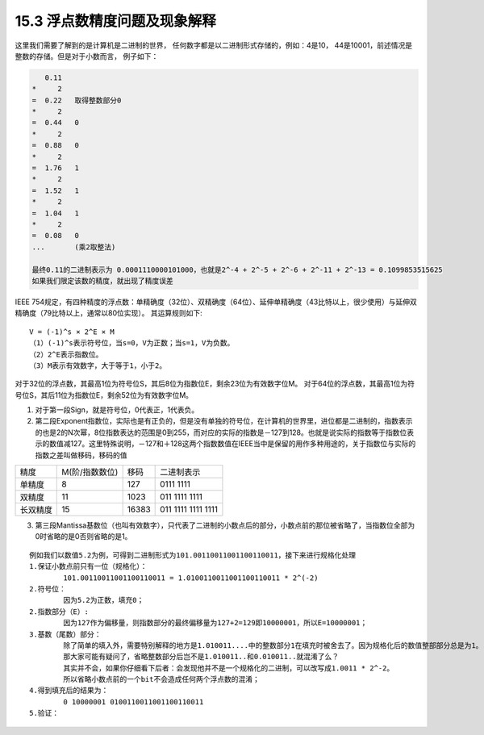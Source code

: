 15.3 浮点数精度问题及现象解释
==============================

这里我们需要了解到的是计算机是二进制的世界，
任何数字都是以二进制形式存储的，例如：4是10，
44是10001，前述情况是整数的存储。但是对于小数而言，
例子如下：

.. code-block::
	
	   0.11
	*     2
	=  0.22   取得整数部分0
	*     2
	=  0.44   0
	*     2
	=  0.88   0
	*     2
	=  1.76   1
	*     2
	=  1.52   1
	*     2   
	=  1.04   1
	*     2
	=  0.08   0
	...       (乘2取整法)
	
	最终0.11的二进制表示为 0.0001110000101000，也就是2^-4 + 2^-5 + 2^-6 + 2^-11 + 2^-13 = 0.1099853515625
	如果我们限定该数的精度，就出现了精度误差
	
..

IEEE 754规定，有四种精度的浮点数：单精确度（32位）、双精确度（64位）、延伸单精确度（43比特以上，很少使用）与延伸双精确度（79比特以上，通常以80位实现）。
其运算规则如下::

	V = (-1)^s × 2^E × M
	（1）(-1)^s表示符号位，当s=0，V为正数；当s=1，V为负数。
	（2）2^E表示指数位。
	（3）M表示有效数字，大于等于1，小于2。

对于32位的浮点数，其最高1位为符号位S，其后8位为指数位E，剩余23位为有效数字位M。
对于64位的浮点数，其最高1位为符号位S，其后11位为指数位E，剩余52位为有效数字位M。

1. 对于第一段Sign，就是符号位，0代表正，1代表负。

2. 第二段Exponent指数位，实际也是有正负的，但是没有单独的符号位，在计算机的世界里，进位都是二进制的，指数表示的也是2的N次幂，8位指数表达的范围是0到255，而对应的实际的指数是－127到128。也就是说实际的指数等于指数位表示的数值减127。这里特殊说明，－127和＋128这两个指数数值在IEEE当中是保留的用作多种用途的，关于指数位与实际的指数之差叫做移码，移码的值

========= =============== ====== ==================
精度      M(阶/指数数位)  移码   二进制表示
--------- --------------- ------ ------------------
单精度    8               127    0111 1111
双精度    11              1023   011 1111 1111
长双精度  15              16383  011 1111 1111 1111
========= =============== ====== ==================


3. 第三段Mantissa基数位（也叫有效数字），只代表了二进制的小数点后的部分，小数点前的那位被省略了，当指数位全部为0时省略的是0否则省略的是1。

::
	
	例如我们以数值5.2为例，可得到二进制形式为101.00110011001100110011，接下来进行规格化处理
	1.保证小数点前只有一位（规格化）：
		101.00110011001100110011 = 1.0100110011001100110011 * 2^(-2)
	2.符号位：
		因为5.2为正数，填充0；
	2.指数部分（E）:
		因为127作为偏移量，则指数部分的最终偏移量为127+2=129即10000001，所以E=10000001；
	3.基数（尾数）部分：
		除了简单的填入外，需要特别解释的地方是1.010011....中的整数部分1在填充时被舍去了。因为规格化后的数值整部部分总是为1。
		那大家可能有疑问了，省略整数部分后岂不是1.010011..和0.010011..就混淆了么？
		其实并不会，如果你仔细看下后者：会发现他并不是一个规格化的二进制，可以改写成1.0011 * 2^-2。
		所以省略小数点前的一个bit不会造成任何两个浮点数的混淆；
	4.得到填充后的结果为：
		0 10000001 0100110011001100110011
	5.验证：
		


